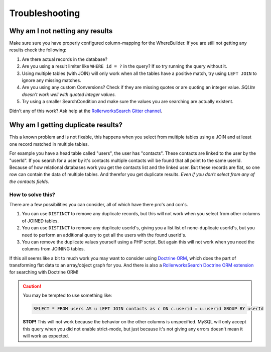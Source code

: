 Troubleshooting
===============

Why am I not netting any results
--------------------------------

Make sure sure you have properly configured column-mapping for the WhereBuilder.
If you are still not getting any results check the following:

#. Are there actual records in the database?
#. Are you using a result limiter like ``WHERE id = ?`` in the query?
   If so try running the query without it.
#. Using multiple tables (with JOIN) will only work when all the tables
   have a positive match, try using ``LEFT JOIN`` to ignore any missing
   matches.
#. Are you using any custom Conversions? Check if they are missing quotes
   or are quoting an integer value. *SQLIte doesn't work well with quoted
   integer values.*
#. Try using a smaller SearchCondition and make sure the values you are
   searching are actually existent.

Didn't any of this work? Ask help at the `RollerworksSearch Gitter channel`_.

Why am I getting duplicate results?
-----------------------------------

This a known problem and is not fixable, this happens when you select from
multiple tables using a JOIN and at least one record matched in multiple
tables.

For example you have a head table called "users", the user has "contacts".
These contacts are linked to the user by the "userId". If you search for
a user by it's contacts multiple contacts will be found that all point to
the same userId. Because of how relational databases work you get the
contacts list and the linked user. But these records are flat, so one
row can contain the data of multiple tables. And therefor you get duplicate
results. *Even if you don't select from any of the contacts fields.*

How to solve this?
~~~~~~~~~~~~~~~~~~

There are a few possibilities you can consider, all of which have there
pro's and con's.

#. You can use ``DISTINCT`` to remove any duplicate records, but this will
   not work when you select from other columns of JOINED tables.
#. You can use ``DISTINCT`` to remove any duplicate userId's, giving you
   a list list of none-duplicate userId's, but you need to perform an
   additional query to get all the users with the found userId's.
#. You can remove the duplicate values yourself using a PHP script.
   But again this will not work when you need the columns from JOINING
   tables.

If this all seems like a bit to much work you may want to consider
using `Doctrine ORM`_, which does the part of transforming flat
data to an array/object graph for you. And there is also a
`RollerworksSearch Doctrine ORM extension`_ for searching with
Doctrine ORM!

.. caution::

    You may be tempted to use something like:

    .. code-block:: sql

        SELECT * FROM users AS u LEFT JOIN contacts as c ON c.userid = u.userid GROUP BY userId

    **STOP!** This will not work because the behavior on the other columns
    is unspecified. MySQL will only accept this query when you did not enable
    strict-mode, but just because it's not giving any errors doesn't mean
    it will work as expected.

.. _`RollerworksSearch Gitter channel`: https://gitter.im/rollerworks/RollerworksSearch
.. _`Doctrine ORM`: http://www.doctrine-project.org/projects/orm.html
.. _`RollerworksSearch Doctrine ORM extension`: https://github.com/rollerworks/rollerworks-search-doctrine-orm
